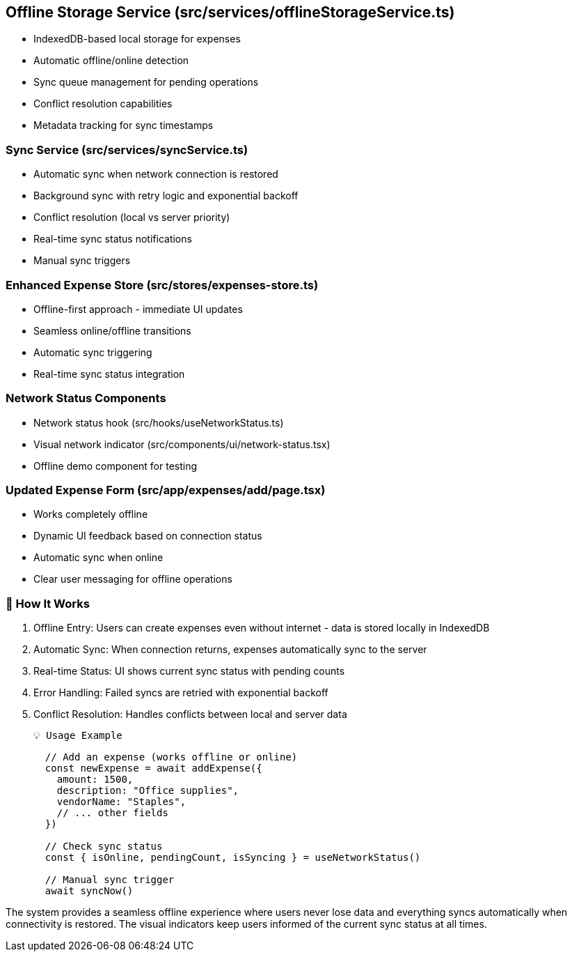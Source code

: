 == Offline Storage Service (src/services/offlineStorageService.ts)

  - IndexedDB-based local storage for expenses
  - Automatic offline/online detection
  - Sync queue management for pending operations
  - Conflict resolution capabilities
  - Metadata tracking for sync timestamps

=== Sync Service (src/services/syncService.ts)

  - Automatic sync when network connection is restored
  - Background sync with retry logic and exponential backoff
  - Conflict resolution (local vs server priority)
  - Real-time sync status notifications
  - Manual sync triggers

=== Enhanced Expense Store (src/stores/expenses-store.ts)

  - Offline-first approach - immediate UI updates
  - Seamless online/offline transitions
  - Automatic sync triggering
  - Real-time sync status integration

=== Network Status Components

  - Network status hook (src/hooks/useNetworkStatus.ts)
  - Visual network indicator (src/components/ui/network-status.tsx)
  - Offline demo component for testing

=== Updated Expense Form (src/app/expenses/add/page.tsx)

  - Works completely offline
  - Dynamic UI feedback based on connection status
  - Automatic sync when online
  - Clear user messaging for offline operations

=== 🚀 How It Works

  . Offline Entry: Users can create expenses even without internet - data is stored locally in
  IndexedDB
  . Automatic Sync: When connection returns, expenses automatically sync to the server
  . Real-time Status: UI shows current sync status with pending counts
  . Error Handling: Failed syncs are retried with exponential backoff
  . Conflict Resolution: Handles conflicts between local and server data

  💡 Usage Example
[source,javascript]
----
  // Add an expense (works offline or online)
  const newExpense = await addExpense({
    amount: 1500,
    description: "Office supplies",
    vendorName: "Staples",
    // ... other fields
  })

  // Check sync status
  const { isOnline, pendingCount, isSyncing } = useNetworkStatus()

  // Manual sync trigger
  await syncNow()
----

The system provides a seamless offline experience where users never lose data and everything syncs automatically when connectivity is restored. The visual indicators keep users informed of the current sync status at all times.